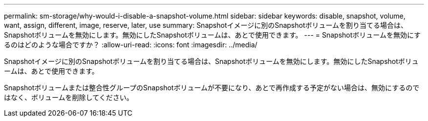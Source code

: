 ---
permalink: sm-storage/why-would-i-disable-a-snapshot-volume.html 
sidebar: sidebar 
keywords: disable, snapshot, volume, want, assign, different, image, reserve, later, use 
summary: Snapshotイメージに別のSnapshotボリュームを割り当てる場合は、Snapshotボリュームを無効にします。無効にしたSnapshotボリュームは、あとで使用できます。 
---
= Snapshotボリュームを無効にするのはどのような場合ですか？
:allow-uri-read: 
:icons: font
:imagesdir: ../media/


[role="lead"]
Snapshotイメージに別のSnapshotボリュームを割り当てる場合は、Snapshotボリュームを無効にします。無効にしたSnapshotボリュームは、あとで使用できます。

Snapshotボリュームまたは整合性グループのSnapshotボリュームが不要になり、あとで再作成する予定がない場合は、無効にするのではなく、ボリュームを削除してください。
